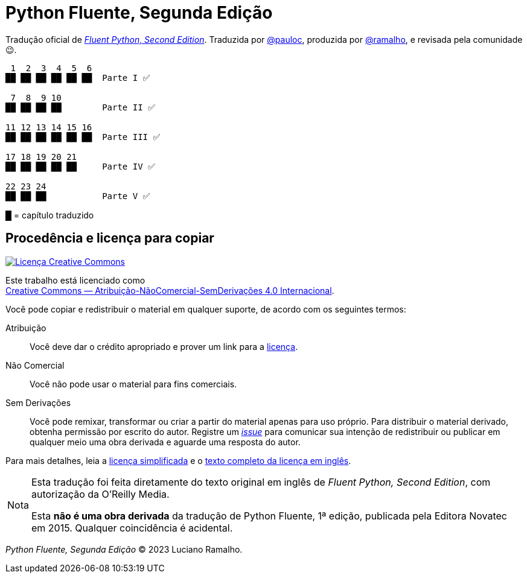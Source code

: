 :xrefstyle: short
:note-caption: Nota

# Python Fluente, Segunda Edição

Tradução oficial de https://www.oreilly.com/library/view/fluent-python-2nd/9781492056348/[__Fluent Python, Second Edition__].
Traduzida por https://github.com/pauloc[@pauloc],
produzida por https://github.com/ramalho[@ramalho],
e revisada pela comunidade 😉.

----
 1  2  3  4  5  6
██ ██ ██ ██ ██ ██  Parte I ✅

 7  8  9 10
██ ██ ██ ██        Parte II ✅

11 12 13 14 15 16
██ ██ ██ ██ ██ ██  Parte III ✅

17 18 19 20 21
██ ██ ██ ██ ██     Parte IV ✅

22 23 24          
██ ██ ██           Parte V ✅

----

█ = capítulo traduzido

## Procedência e licença para copiar

++++
<a rel="license" href="http://creativecommons.org/licenses/by-nc-nd/4.0/"><img
alt="Licença Creative Commons" style="border-width:0"
src="https://i.creativecommons.org/l/by-nc-nd/4.0/88x31.png" /></a><br />
++++

Este trabalho está licenciado como +
https://creativecommons.org/licenses/by-nc-nd/4.0/deed.pt_BR[Creative Commons — Atribuição-NãoComercial-SemDerivações 4.0 Internacional].

Você pode copiar e redistribuir o material em qualquer suporte,
de acordo com os seguintes termos:

Atribuição::
Você deve dar o crédito apropriado e prover um link para a
https://creativecommons.org/licenses/by-nc-nd/4.0/deed.pt_BR[licença].

Não Comercial::
Você não pode usar o material para fins comerciais.

Sem Derivações::
Você pode remixar, transformar ou criar a partir do material apenas para uso próprio.
Para distribuir o material derivado, obtenha permissão por escrito do autor.
Registre um https://github.com/pythonfluente/pythonfluente2e/issues[__issue__]
para comunicar sua intenção de redistribuir ou publicar em qualquer meio uma obra derivada
e aguarde uma resposta do autor.

Para mais detalhes, leia a
https://creativecommons.org/licenses/by-nc-nd/4.0/deed.pt_BR[licença simplificada]
e o
https://creativecommons.org/licenses/by-nc-nd/4.0/legalcode[texto completo da licença em inglês].

[NOTE]
====
Esta tradução foi feita diretamente do texto original em inglês de
__Fluent Python, Second Edition__, com autorização da O'Reilly Media.

Esta *não é uma obra derivada* da tradução de Python Fluente, 1ª edição,
publicada pela Editora Novatec em 2015. Qualquer coincidência é acidental.
====

__Python Fluente, Segunda Edição__ © 2023 Luciano Ramalho.
